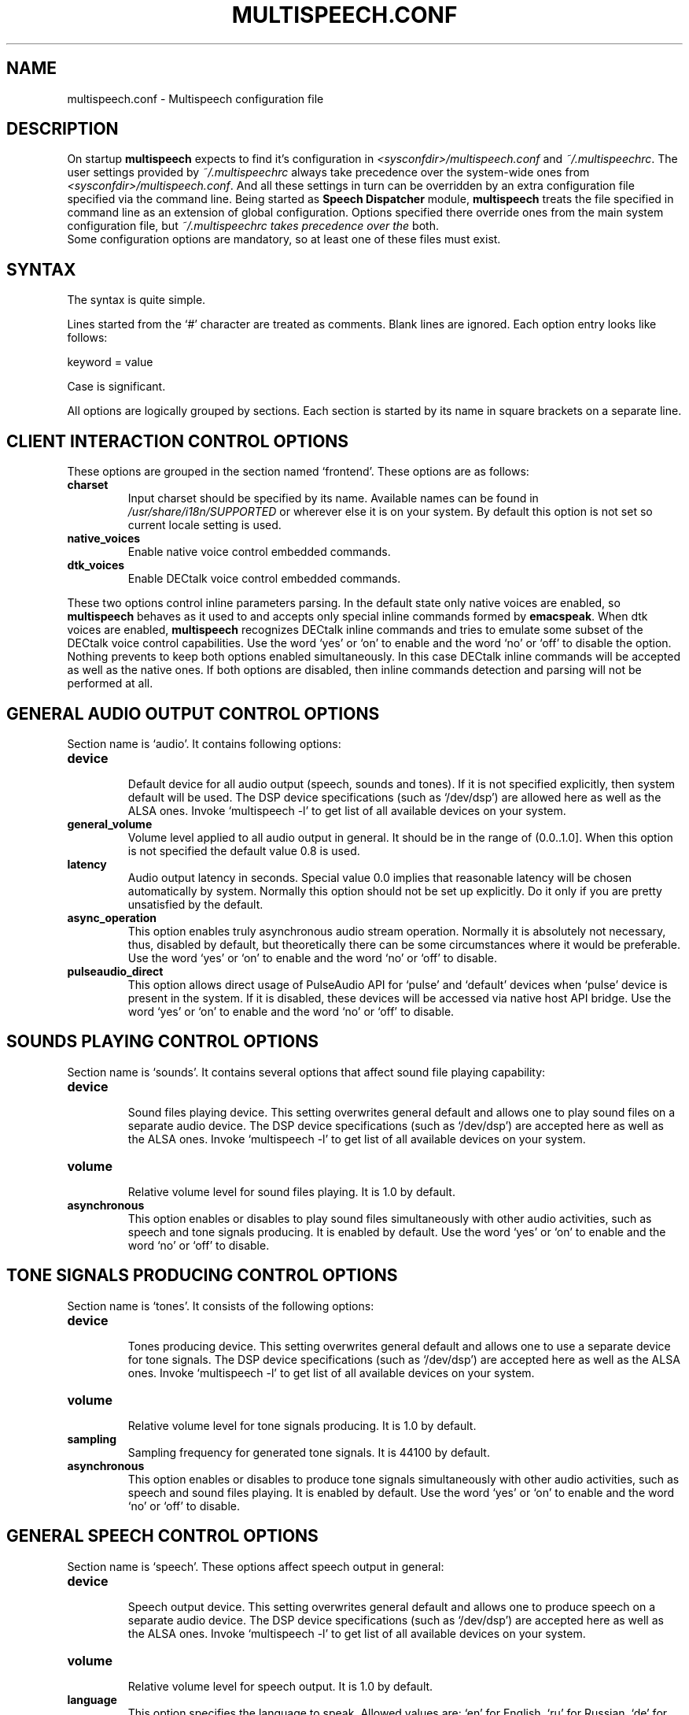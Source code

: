 .\"                              hey, Emacs:   -*- nroff -*-
.\" multispeech is free software; you can redistribute it and/or modify
.\" it under the terms of the GNU General Public License as published by
.\" the Free Software Foundation; either version 2 of the License, or
.\" (at your option) any later version.
.\"
.\" This program is distributed in the hope that it will be useful,
.\" but WITHOUT ANY WARRANTY; without even the implied warranty of
.\" MERCHANTABILITY or FITNESS FOR A PARTICULAR PURPOSE.  See the
.\" GNU General Public License for more details.
.\"
.\" You should have received a copy of the GNU General Public License
.\" along with this program; see the file COPYING.  If not, write to
.\" the Free Software Foundation, 675 Mass Ave, Cambridge, MA 02139, USA.
.\"
.TH MULTISPEECH.CONF 5 "March 2, 2010"
.\" Please update the above date whenever this man page is modified.
.\"
.\" Some roff macros, for reference:
.\" .nh        disable hyphenation
.\" .hy        enable hyphenation
.\" .ad l      left justify
.\" .ad b      justify to both left and right margins (default)
.\" .nf        disable filling
.\" .fi        enable filling
.\" .br        insert line break
.\" .sp <n>    insert n+1 empty lines
.\" for manpage-specific macros, see man(7)
.SH NAME
multispeech.conf \- Multispeech configuration file
.SH DESCRIPTION
On startup \fBmultispeech\fP expects to find it's configuration
in \fI<sysconfdir>/multispeech.conf\fP and \fI~/.multispeechrc\fP.
The user settings provided by \fI~/.multispeechrc\fP
always take precedence over the system\-wide ones
from \fI<sysconfdir>/multispeech.conf\fP. And all these settings in turn
can be overridden by an extra configuration file specified via the
command line. Being started as \fBSpeech Dispatcher\fP module,
\fBmultispeech\fP treats the file specified in command line
as an extension of global configuration. Options specified there
override ones from the main system configuration file, but
\fI~/.multispeechrc takes precedence over the\fP both.
 Some configuration options are mandatory, so at least
one of these files must exist.
.SH "SYNTAX"
The syntax is quite simple.
.PP
Lines started from the \(oq#\(cq character are treated as comments.
Blank lines are ignored. Each option entry looks like follows:
.PP
keyword = value
.PP
Case is significant.
.PP
All options are logically grouped by sections.
Each section is started by its name in square brackets on a separate
line.
.SH "CLIENT INTERACTION CONTROL OPTIONS"
These options are grouped in the section named \(oqfrontend\(cq. These
options are as follows:
.TP
.B charset
.br
Input charset should be specified by its name. Available names
can be found in \fI/usr/share/i18n/SUPPORTED\fP or wherever else
it is on your system. By default this option is not set
so current locale setting is used.
.TP
.B native_voices
.br
Enable native voice control embedded commands.
.TP
.B dtk_voices
.br
Enable DECtalk voice control embedded commands.
.PP
These two options control inline parameters parsing. In the default
state only native voices are enabled, so \fBmultispeech\fP behaves as
it used to and accepts only special inline commands formed by
\fBemacspeak\fP. When dtk voices are enabled, \fBmultispeech\fP
recognizes DECtalk inline commands and tries to emulate some subset of
the DECtalk voice control capabilities. Use the word \(oqyes\(cq or
\(oqon\(cq to enable and the word \(oqno\(cq or \(oqoff\(cq to disable
the option. Nothing prevents to keep both options enabled
simultaneously. In this case DECtalk inline commands will be accepted
as well as the native ones. If both options are disabled, then inline
commands detection and parsing will not be performed at all.
.SH "GENERAL AUDIO OUTPUT CONTROL OPTIONS"
Section name is \(oqaudio\(cq. It contains following options:
.TP
.B device
.br
Default device for all audio output (speech, sounds and tones).
If it is not specified explicitly, then system default will be used.
The DSP device specifications (such as \(oq/dev/dsp\(cq)
are allowed here as well as the ALSA ones. Invoke \(oqmultispeech \-l\(cq
to get list of all available devices on your system.
.TP
.B general_volume
.br
Volume level applied to all audio output in general.
It should be in the range of (0.0..1.0]. When this option is not
specified the default value 0.8 is used.
.TP
.B latency
.br
Audio output latency in seconds. Special value 0.0 implies
that reasonable latency will be chosen automatically by system.
Normally this option should not be set up explicitly.
Do it only if you are pretty unsatisfied by the default.
.TP
.B async_operation
.br
This option enables truly asynchronous audio stream operation.
Normally it is absolutely not necessary, thus, disabled by default,
but theoretically there can be some circumstances where it would be
preferable. Use the word \(oqyes\(cq or \(oqon\(cq to enable and the word
\(oqno\(cq or \(oqoff\(cq to disable.
.TP
.B pulseaudio_direct
.br
This option allows direct usage of PulseAudio API for \(oqpulse\(cq and
\(oqdefault\(cq devices when \(oqpulse\(cq device is present in the system.
If it is disabled, these devices will be accessed via native host
API bridge. Use the word \(oqyes\(cq or \(oqon\(cq to enable and the word
\(oqno\(cq or \(oqoff\(cq to disable.
.SH "SOUNDS PLAYING CONTROL OPTIONS"
Section name is \(oqsounds\(cq. It contains several options that
affect sound file playing capability:
.TP
.B device
.br
Sound files playing device. This setting overwrites general default
and allows one to play sound files on a separate audio device.
The DSP device specifications (such as \(oq/dev/dsp\(cq)
are accepted here as well as the ALSA ones. Invoke \(oqmultispeech \-l\(cq
to get list of all available devices on your system.
.TP
.B volume
.br
Relative volume level for sound files playing. It is 1.0
by default.
.TP
.B asynchronous
.br
This option enables or disables to play sound files
simultaneously with other audio activities, such as
speech and tone signals producing. It is enabled by default.
Use the word \(oqyes\(cq or \(oqon\(cq to enable and the word
\(oqno\(cq or \(oqoff\(cq to disable.
.SH "TONE SIGNALS PRODUCING CONTROL OPTIONS"
Section name is \(oqtones\(cq. It consists of the following options:
.TP
.B device
.br
Tones producing device. This setting overwrites general default
and allows one to use a separate device for tone signals.
The DSP device specifications (such as \(oq/dev/dsp\(cq)
are accepted here as well as the ALSA ones. Invoke \(oqmultispeech \-l\(cq
to get list of all available devices on your system.
.TP
.B volume
.br
Relative volume level for tone signals producing. It is 1.0
by default.
.TP
.B sampling
.br
Sampling frequency for generated tone signals. It is 44100
by default.
.TP
.B asynchronous
.br
This option enables or disables to produce tone signals
simultaneously with other audio activities, such as
speech and sound files playing. It is enabled by default.
Use the word \(oqyes\(cq or \(oqon\(cq to enable and the word
\(oqno\(cq or \(oqoff\(cq to disable.
.SH "GENERAL SPEECH CONTROL OPTIONS"
Section name is \(oqspeech\(cq. These options affect speech output in
general:
.TP
.B device
.br
Speech output device. This setting overwrites general default
and allows one to produce speech on a separate audio device.
The DSP device specifications (such as \(oq/dev/dsp\(cq)
are accepted here as well as the ALSA ones. Invoke \(oqmultispeech \-l\(cq
to get list of all available devices on your system.
.TP
.B volume
.br
Relative volume level for speech output. It is 1.0 by default.
.TP
.B language
.br
This option specifies the language to speak. Allowed values are:
\(oqen\(cq for English, \(oqru\(cq for Russian, \(oqde\(cq for German,
\(oqfr\(cq for French, \(oqes\(cq for Spanish, \(oqpt\(cq for
Portuguese, \(oqit\(cq for Italian or \(oqautodetect\(cq for automatic
detection from the text nature. By default language is
autodetected. The language then may be changed on the fly during
runtime by respective commands.
.TP
.B fallback
.br
This option specifies the language that will be chosen when it should
be changed, but autodetection fails. Any supported language may be
specified here, of course, except of \(oqautodetect\(cq. Of course,
the language declared as a fallback must be available itself. See
below about language related options.
.SH "LANGUAGE RELATED SPEECH CONTROL OPTIONS"
There is a separate section for each supported language named
\(oqen\(cq for English, \(oqru\(cq for Russian, \(oqde\(cq for German,
\(oqfr\(cq for French, \(oqes\(cq for Spanish, \(oqpt\(cq for
Portuguese and \(oqit\(cq for Italian. These sections contain quite the
same collection of options that affect speech on a specific
language. Actual speech engine is chosen by the key option
\(oqengine\(cq. By default it is \(oqespeak\(cq for all languages.
If it is explicitly not set or set as \(oqdisabled\(cq then
the language will not be available in Multispeech and no resources
will be spent for it. Actual choice vary from language to language,
but these two values are always legitimate. It is not necessary to
define speech engine for each language, but at least one must be
defined. It is wise to define speech engine for only those languages
that are actually to be used or define speech engine for all languages
in global configuration and then locally disable some of them that are
not needed.
.PP
Each language specific section consists of the following options:
.TP
.B engine
.br
TTS engine specification. Allowed values are as follows:
.PP
\fBfreephone\fP \- English speech with Freephone and Mbrola voice
\(oqen1\(cq;
.br
\fBru_tts\fP \- Russian speech with Ru_tts speech synthesizer;
.br
\fBespeak\fP \- all supported languages with Espeak TTS engine;
.br
\fBmbrola\fP \- English, German, French, Spanish, Portuguese and
Italian speech produced by Mbrola in conjunction with Espeak as a
preprocessor;
.br
\fBuser\fP \- user defined TTS engine.
.TP
.B priority
.br
Language detection priority. Any integer value is allowed.
During autodetection languages are probed in the ascending order
of their priority values. It is 0 by default.
.TP
.B volume
.br
Specific voice loudness relatively to the general speech volume
level. It is 1.0 by default.
.TP
.B pitch
.br
Specific voice pitch adjustment relative to it's normal level.
It is 1.0 by default. Greater value causes higher pitch.
.TP
.B rate
.br
Relative speech rate for specific voice. It is 1.0 by default.
Higher value causes quicker speech.
.TP
.B acceleration
.br
Apply additional speech tempo acceleration. Speech rate
will be changed by specified difference in percents
compared to the original tempo. Positive values cause
speech acceleration while the negative ones actually imply
slowing it down. Default value is 0 so no additional
tempo change is applied.
.TP
.B char_pitch
.br
Relative voice pitch control applied to the single
letters pronunciation. By default 1.0 is suggested.
.TP
.B char_rate
.br
Relative speech rate control applied to the single
letters pronunciation. By default 1.0 is suggested.
.TP
.B caps_factor
.br
Voice pitch factor for capital letters. By default it is 1.2
so capital letters are pronounced by slightly higher pitch.
.TP
.B speak_numbers
.br
This option affects numbers speaking. When it is \(oqyes\(cq or
\(oqon\(cq, digits are treated as if they belong to the native
alphabet and, therefore, do not cause language switching. When it is
\(oqno\(cq or \(oqoff\(cq, digits are treated as foreign symbols
causing switch to another language that will be the fallback one or
some other according to the language priority settings. It is
\(oqyes\(cq by default.
.SH "MBROLA RELATED OPTIONS"
Section named \(oqmbrola\(cq contains some options affecting
\fBmultispeech\fP interaction with \fBmbrola\fP speech engine:
.TP
.B executable
.br
Path to the Mbrola executable. If only program name is specified
(as it is by default) then environment variable \fBPATH\fP
will be examined and all paths mentioned there will be searched.
.TP
.B voices
.br
Path to the directory where Mbrola voice files are stored.
By default \(oq<datadir>/mbrola\(cq is suggested.
.SH "MBROLA VOICES ASSIGNMENT"
These voices are used by Mbrola backend in conjunction with Espeak.
To see the list of the voices supported by Espeak try to invoke
\(oqespeak \-\-voices\(cq. Only Mbrola voices are allowed here. Also
make sure that you have corresponding Mbrola voices itself.
See Espeak documentation for further details.
.TP
.B en
.br
English voice. By default \(oqen1\(cq is used.
.TP
.B de
.br
German voice. By default \(oqde6\(cq is used.
.TP
.B fr
.br
French voice. By default \(oqfr4\(cq is used.
.TP
.B es
.br
Spanish voice. By default \(oqes1\(cq is used.
.TP
.B pt
.br
Portuguese voice. By default \(oqbr3\(cq is used.
.TP
.B it
.br
Italian voice. By default \(oqit3\(cq is used.
.SH "FREEPHONE RELATED OPTIONS"
Section named \(oqfreephone\(cq is devoted to \fBfreephone\fP speech
backend. Here are the following options:
.TP
.B executable
.br
Path to the Freephone executable. If only program name is specified
(as it is by default) then environment variable \fBPATH\fP
will be examined and all paths mentioned there will be searched.
.TP
.B lexicon
.br
Path to the lexical database. By default
\(oq<datadir>/freespeech/enlex.db\(cq is suggested.
.SH "RU TTS RELATED OPTIONS"
Section named \(oqru_tts\(cq consists of options that control
\fBmultispeech\fP interaction with \fBru_tts\fP speech synthesizer:
.TP
.B executable
.br
Path to the Ru_tts executable. If only program name is specified
(as it is by default) then environment variable \fBPATH\fP
will be examined and all paths mentioned there will be searched.
.TP
.B lexicon
.br
Path to the lexical database. By default
\(oq<datadir>/freespeech/rulex.db\(cq is suggested.
.TP
.B log
.br
Optional file to collect unknown words. This file must be writable
for the Multispeech user. The collected data can be used later
to improve lexical database. No such file is suggested by default
so unknown words are not stored.
.TP
.B expressiveness
.br
Relative voice pitch variation level. The default value is 1.0.
It is the normal intonation. Value 0.0 causes absolutely monotonic
speech.
.TP
.B female_voice
.br
When this option is \(oqyes\(cq the alternative female voice is used
instead of the default (male) one.
.TP
.B decimal_point
.TQ
.B decimal_comma
.br
These options enable or disable treating point and comma
inside a number as decimal separator. By default both are enabled.
Use \(oqyes\(cq or \(oqon\(cq to enable and \(oqno\(cq or \(oqoff\(cq
to disable.
.TP
.B interclause_gap_factor
.br
The factor applied to all interclause gap durations.
.TP
.B comma_gap_factor
.TQ
.B dot_gap_factor
.TQ
.B semicolon_gap_factor
.TQ
.B colon_gap_factor
.TQ
.B question_gap_factor
.TQ
.B exclamation_gap_factor
.br
the factors applied to the durations of the gaps
implied by the corresponding punctuations.
.TP
.B intonational_gap_factor
.br
The factor applied to the duration of intonational gaps
not caused by punctuations.
.SH "ESPEAK RELATED OPTIONS"
Interaction with \fBespeak\fP TTS engine is controlled by the options
grouped in section \(oqespeak\(cq:
.TP
.B executable
.br
Path to the Espeak executable. If only program name is specified
(as it is by default) then environment variable \fBPATH\fP
will be examined and all paths mentioned there will be searched.
.TP
.B en
.br
English voice specification. By default \(oqen\(cq is
suggested. Invoke \(oqespeak \-\-voices\(cq to see all available
alternatives.
.TP
.B ru
.br
Russian voice specification. By default \(oqru\(cq is
suggested. Invoke \(oqespeak \-\-voices\(cq to see all available
alternatives.
.TP
.B de
.br
German voice specification. By default \(oqde\(cq is
suggested. Invoke \(oqespeak \-\-voices\(cq to see all available
alternatives.
.TP
.B fr
.br
French voice specification. By default \(oqfr\(cq is
suggested. Invoke \(oqespeak \-\-voices\(cq to see all available
alternatives.
.TP
.B es
.br
Spanish voice specification. By default \(oqes\(cq is
suggested. Invoke \(oqespeak \-\-voices\(cq to see all available
alternatives.
.TP
.B pt
.br
Portuguese voice specification. By default \(oqpt\(cq is
suggested. Invoke \(oqespeak \-\-voices\(cq to see all available
alternatives.
.TP
.B it
.br
Italian voice specification. By default \(oqit\(cq is
suggested. Invoke \(oqespeak \-\-voices\(cq to see all available
alternatives.
.SH "USER DEFINED TTS BACKEND OPTIONS"
The section name is \(oquser\(cq. The following options are grouped
here:
.TP
.B command
.br
Shell command to perform TTS transformation. This command
must accept text on the standard input and produce sound
stream on the standard output. It should be a simple command,
pipes or other shell complications are not allowed here,
but command line arguments may be specified. Moreover, there are
several special keywords recognized by Multispeech and replaced
by actual values internally just before execution. This mechanism
allows Multispeech to pass current speech parameters to the TTS
engine. These keywords are as follows:
.PP
\fB%lang\fP \- replaced by the language id string;
.br
\fB%pitch\fP \- replaced by relative voice pitch value;
.br
\fB%rate\fP \- replaced by relative speech rate value;
.br
\fB%freq\fP \- replaced by the sampling frequency value.
.PP
The last keyword is replaced only when freq_control is enabled
(see below).
.TP
.B format
.br
Produced sound stream sample format. The following values
are allowed here:
.PP
\fBs8\fP \- signed 8 bits;
.br
\fBu8\fP \- unsigned 8 bits;
.br
\fBs16\fP \- signed 16 bits.
.PP
Leave this option commented out if sound stream is produced
in a format that can be detected automatically, such as wave file
for instance.
.TP
.B sampling
.br
Produced sound stream sampling frequency in Hz. Assumed 22050
by default. This option is ignored when sound stream format
is autodetected.
.TP
.B stereo
.br
Set to \(oqyes\(cq if produced sound stream is stereo. By default it is
assumed mono. This option is ignored when sound stream format is
autodetected.
.TP
.B freq_control
.br
Set this option to \(oqyes\(cq if TTS engine accepts sampling frequency
specification (as \fBmbrola\fP does, for instance) and you wish
to make use of this capability. This option allows \(oq%freq\(cq
keyword replacement in command line. Leave commented out if unsure.
.TP
.B charset
.br
Character set in which the TTS engine accepts  it's input.
Available charset names can be found in \fI/usr/share/i18n/SUPPORTED\fP
or wherever else it is on your system. By default this option
is not set so current locale setting is used.
.SH "SPEECH DISPATCHER MODULE RELATED OPTIONS"
The section name is \(oqspd\(cq. The following options are grouped
here:
.TP
.B version
.br
\fBSpeech Dispatcher\fP version. Usually it is correctly guessed
automatically, but you can specify it explicitly
when compatibility issues take place.
.TP
.B sound_icons
.br
Path to the directory where \fBmultispeech\fP will search sound icon
files when acting as \fBSpeech Dispatcher\fP module.
By default \(oq<datadir>/sounds/sound\-icons\(cq is suggested.
.TP
.B use_voice_language
.br
This option defines \fBmultispeech\fP behaviour when
\fBsynthesis_voice\fP and \fBlanguage\fP settings are passed by
 \fBSpeech Dispatcher\fP in a single request. If it is \(oqyes\(cq
or \(oqon\(cq, language will be chosen according to the specified
voice, otherwise, when it is \(oqno\(cq or \(oqoff\(cq, the last
setting in packet will take precedence. By default this option
is \(oqyes\(cq.
.TP
.B accept_explicit_language
.br
This option enables or disables explicit language choice by
\fBSpeech Dispatcher\fP. When disabled, language can be chosen only
via \fBsynthesis_voice\fP. Use the word \(oqyes\(cq or \(oqon\(cq
to enable and the word \(oqno\(cq or \(oqoff\(cq to disable.
By default this option is enabled.
.TP
.B ignore_unknown_voice
.br
When this option is \(oqyes\(cq or \(oqon\(cq, \fBSpeech Dispatcher\fP
 requests to set \fBsynthesis_voice\fP with unknown name are ignored.
Otherwise, when it is \(oqno\(cq or \(oqoff\(cq, such requests are
treated as if the voice name was \(oqNULL\(cq. This special name
is used for so-called default voice that allows \fBmultispeech\fP
to utilize language autodetection mechanism. Though language still
can be changed explicitly by \fBSpeech Dispatcher\fP if enabled.
This option is \(oqno\(cq by default.
.TP
.B index_marks
.br
This option enables or disables index marks support.
When it is \(oqyes\(cq or \(oqon\(cq, index marks are reported
correctly, but it is necessary to split message at the point of index
mark. If such side effect is somewhat inconvenient, it may be better
to turn off index marks support by setting this option to \(oqno\(cq
or \(oqoff\(cq. By default index marks support is enabled.
.SH "SEE ALSO"
.BR espeak(1),
.BR freephone(1),
.BR mbrola(1),
.BR multispeech(1),
.BR ru_tts(1),
.BR speech-dispatcher(1).
.SH AUTHOR
Igor B. Poretsky <poretsky@mlbox.ru>.
